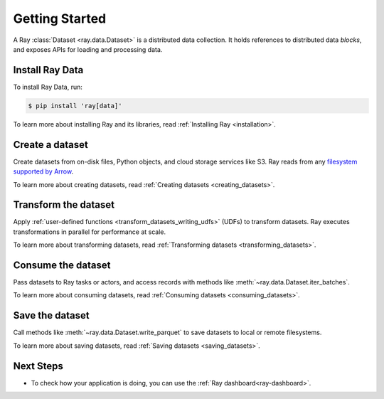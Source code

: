 .. _datasets_getting_started:

Getting Started
===============

A Ray :class:`Dataset <ray.data.Dataset>` is a distributed data collection. It holds
references to distributed data *blocks*, and exposes APIs for loading and processing
data.

Install Ray Data
----------------

To install Ray Data, run:

.. code-block:: console

    $ pip install 'ray[data]'

To learn more about installing Ray and its libraries, read
:ref:`Installing Ray <installation>`.

Create a dataset
----------------

Create datasets from on-disk files, Python objects, and cloud storage services like S3.
Ray reads from any `filesystem supported by Arrow
<http://arrow.apache.org/docs/python/generated/pyarrow.fs.FileSystem.html>`__.

.. testcode::

    import ray

    dataset = ray.data.read_csv("s3://anonymous@air-example-data/iris.csv")

    dataset.show(limit=1)

.. testoutput::

    {'sepal length (cm)': 5.1, 'sepal width (cm)': 3.5, 'petal length (cm)': 1.4, 'petal width (cm)': 0.2, 'target': 0}


To learn more about creating datasets, read
:ref:`Creating datasets <creating_datasets>`.

Transform the dataset
---------------------

Apply :ref:`user-defined functions <transform_datasets_writing_udfs>` (UDFs) to
transform datasets. Ray executes transformations in parallel for performance at scale.

.. testcode::

    import pandas as pd

    # Find rows with spepal length < 5.5 and petal length > 3.5.
    def transform_batch(df: pd.DataFrame) -> pd.DataFrame:
        return df[(df["sepal length (cm)"] < 5.5) & (df["petal length (cm)"] > 3.5)]

    transformed_dataset = dataset.map_batches(transform_batch)
    print(transformed_dataset)

.. testoutput::

    MapBatches(transform_batch)
    +- Dataset(
          num_blocks=...,
          num_rows=150,
          schema={
             sepal length (cm): double,
             sepal width (cm): double,
             petal length (cm): double,
             petal width (cm): double,
             target: int64
          }
    )

To learn more about transforming datasets, read
:ref:`Transforming datasets <transforming_datasets>`.

Consume the dataset
-------------------

Pass datasets to Ray tasks or actors, and access records with methods like
:meth:`~ray.data.Dataset.iter_batches`.

.. tabbed:: Local

    .. testcode::

        batches = transformed_dataset.iter_batches(batch_size=8)
        print(next(iter(batches)))

    .. testoutput::
        :options: +NORMALIZE_WHITESPACE

           sepal length (cm)  ...  target
        0                5.2  ...       1
        1                5.4  ...       1
        2                4.9  ...       2

        [3 rows x 5 columns]

.. tabbed:: Tasks

   .. testcode::

        @ray.remote
        def consume(dataset: ray.data.Dataset) -> int:
            num_batches = 0
            for batch in dataset.iter_batches(batch_size=8):
                num_batches += 1
            return num_batches

        ray.get(consume.remote(transformed_dataset))

.. tabbed:: Actors

    .. testcode::

        @ray.remote
        class Worker:

            def train(self, shard) -> int:
                for batch in shard.iter_batches(batch_size=8):
                    pass
                return shard.count()

        workers = [Worker.remote() for _ in range(4)]
        shards = transformed_dataset.split(n=4, locality_hints=workers)
        ray.get([w.train.remote(s) for w, s in zip(workers, shards)])


To learn more about consuming datasets, read
:ref:`Consuming datasets <consuming_datasets>`.

Save the dataset
----------------

Call methods like :meth:`~ray.data.Dataset.write_parquet` to save datasets to local
or remote filesystems.

.. testcode::

    import os

    transformed_dataset.write_parquet("iris")

    print(os.listdir("iris"))

.. testoutput::
    :options: +ELLIPSIS

    ['..._000000.parquet']


To learn more about saving datasets, read :ref:`Saving datasets <saving_datasets>`.

Next Steps
----------

* To check how your application is doing, you can use the :ref:`Ray dashboard<ray-dashboard>`. 